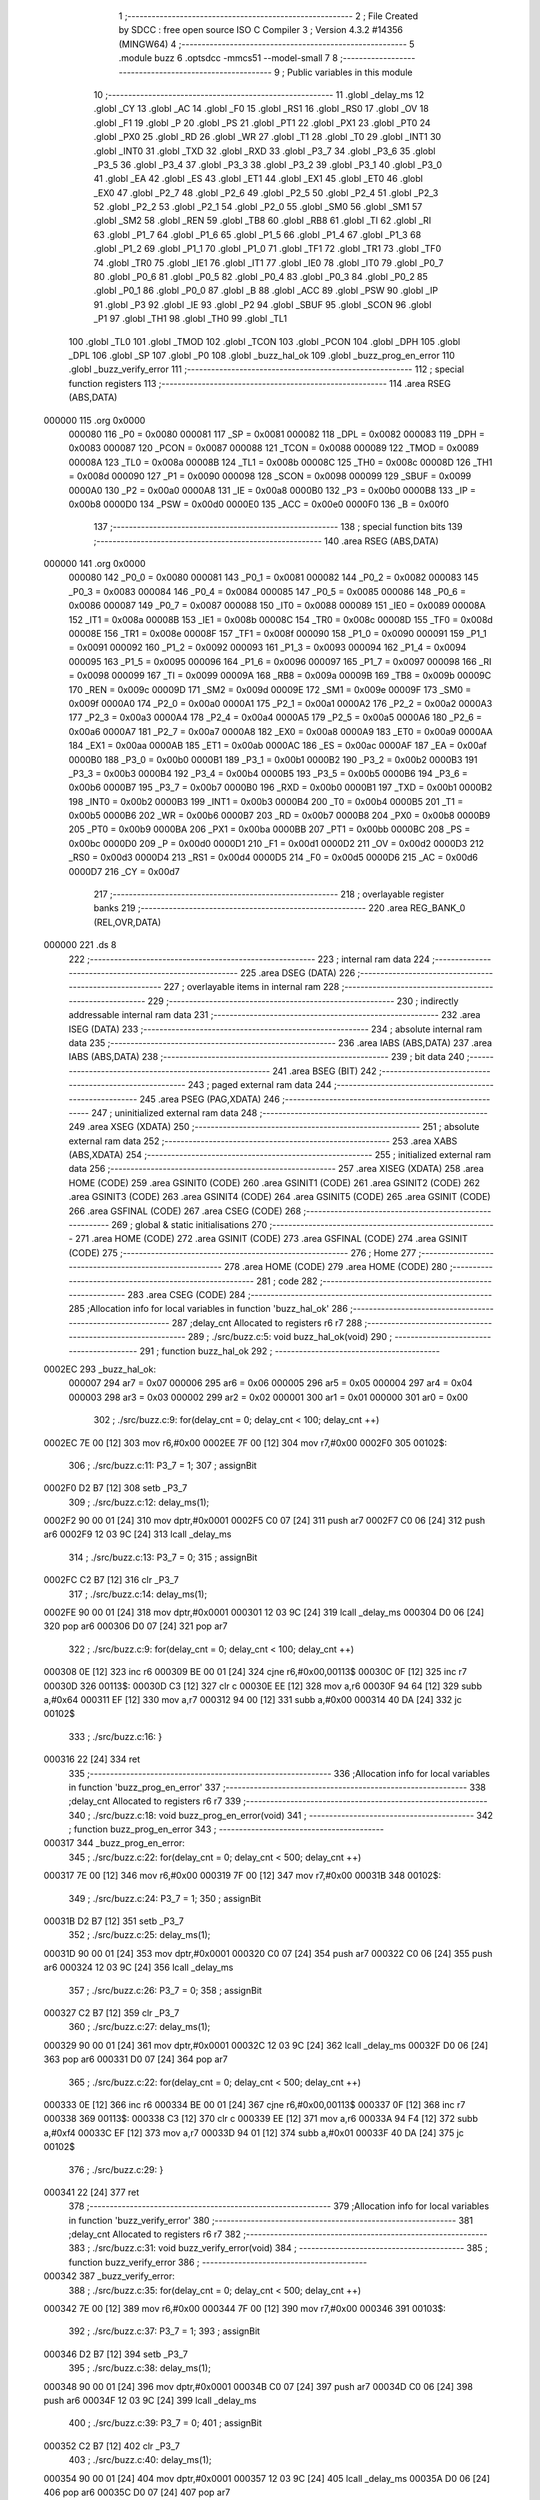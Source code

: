                                       1 ;--------------------------------------------------------
                                      2 ; File Created by SDCC : free open source ISO C Compiler 
                                      3 ; Version 4.3.2 #14356 (MINGW64)
                                      4 ;--------------------------------------------------------
                                      5 	.module buzz
                                      6 	.optsdcc -mmcs51 --model-small
                                      7 	
                                      8 ;--------------------------------------------------------
                                      9 ; Public variables in this module
                                     10 ;--------------------------------------------------------
                                     11 	.globl _delay_ms
                                     12 	.globl _CY
                                     13 	.globl _AC
                                     14 	.globl _F0
                                     15 	.globl _RS1
                                     16 	.globl _RS0
                                     17 	.globl _OV
                                     18 	.globl _F1
                                     19 	.globl _P
                                     20 	.globl _PS
                                     21 	.globl _PT1
                                     22 	.globl _PX1
                                     23 	.globl _PT0
                                     24 	.globl _PX0
                                     25 	.globl _RD
                                     26 	.globl _WR
                                     27 	.globl _T1
                                     28 	.globl _T0
                                     29 	.globl _INT1
                                     30 	.globl _INT0
                                     31 	.globl _TXD
                                     32 	.globl _RXD
                                     33 	.globl _P3_7
                                     34 	.globl _P3_6
                                     35 	.globl _P3_5
                                     36 	.globl _P3_4
                                     37 	.globl _P3_3
                                     38 	.globl _P3_2
                                     39 	.globl _P3_1
                                     40 	.globl _P3_0
                                     41 	.globl _EA
                                     42 	.globl _ES
                                     43 	.globl _ET1
                                     44 	.globl _EX1
                                     45 	.globl _ET0
                                     46 	.globl _EX0
                                     47 	.globl _P2_7
                                     48 	.globl _P2_6
                                     49 	.globl _P2_5
                                     50 	.globl _P2_4
                                     51 	.globl _P2_3
                                     52 	.globl _P2_2
                                     53 	.globl _P2_1
                                     54 	.globl _P2_0
                                     55 	.globl _SM0
                                     56 	.globl _SM1
                                     57 	.globl _SM2
                                     58 	.globl _REN
                                     59 	.globl _TB8
                                     60 	.globl _RB8
                                     61 	.globl _TI
                                     62 	.globl _RI
                                     63 	.globl _P1_7
                                     64 	.globl _P1_6
                                     65 	.globl _P1_5
                                     66 	.globl _P1_4
                                     67 	.globl _P1_3
                                     68 	.globl _P1_2
                                     69 	.globl _P1_1
                                     70 	.globl _P1_0
                                     71 	.globl _TF1
                                     72 	.globl _TR1
                                     73 	.globl _TF0
                                     74 	.globl _TR0
                                     75 	.globl _IE1
                                     76 	.globl _IT1
                                     77 	.globl _IE0
                                     78 	.globl _IT0
                                     79 	.globl _P0_7
                                     80 	.globl _P0_6
                                     81 	.globl _P0_5
                                     82 	.globl _P0_4
                                     83 	.globl _P0_3
                                     84 	.globl _P0_2
                                     85 	.globl _P0_1
                                     86 	.globl _P0_0
                                     87 	.globl _B
                                     88 	.globl _ACC
                                     89 	.globl _PSW
                                     90 	.globl _IP
                                     91 	.globl _P3
                                     92 	.globl _IE
                                     93 	.globl _P2
                                     94 	.globl _SBUF
                                     95 	.globl _SCON
                                     96 	.globl _P1
                                     97 	.globl _TH1
                                     98 	.globl _TH0
                                     99 	.globl _TL1
                                    100 	.globl _TL0
                                    101 	.globl _TMOD
                                    102 	.globl _TCON
                                    103 	.globl _PCON
                                    104 	.globl _DPH
                                    105 	.globl _DPL
                                    106 	.globl _SP
                                    107 	.globl _P0
                                    108 	.globl _buzz_hal_ok
                                    109 	.globl _buzz_prog_en_error
                                    110 	.globl _buzz_verify_error
                                    111 ;--------------------------------------------------------
                                    112 ; special function registers
                                    113 ;--------------------------------------------------------
                                    114 	.area RSEG    (ABS,DATA)
      000000                        115 	.org 0x0000
                           000080   116 _P0	=	0x0080
                           000081   117 _SP	=	0x0081
                           000082   118 _DPL	=	0x0082
                           000083   119 _DPH	=	0x0083
                           000087   120 _PCON	=	0x0087
                           000088   121 _TCON	=	0x0088
                           000089   122 _TMOD	=	0x0089
                           00008A   123 _TL0	=	0x008a
                           00008B   124 _TL1	=	0x008b
                           00008C   125 _TH0	=	0x008c
                           00008D   126 _TH1	=	0x008d
                           000090   127 _P1	=	0x0090
                           000098   128 _SCON	=	0x0098
                           000099   129 _SBUF	=	0x0099
                           0000A0   130 _P2	=	0x00a0
                           0000A8   131 _IE	=	0x00a8
                           0000B0   132 _P3	=	0x00b0
                           0000B8   133 _IP	=	0x00b8
                           0000D0   134 _PSW	=	0x00d0
                           0000E0   135 _ACC	=	0x00e0
                           0000F0   136 _B	=	0x00f0
                                    137 ;--------------------------------------------------------
                                    138 ; special function bits
                                    139 ;--------------------------------------------------------
                                    140 	.area RSEG    (ABS,DATA)
      000000                        141 	.org 0x0000
                           000080   142 _P0_0	=	0x0080
                           000081   143 _P0_1	=	0x0081
                           000082   144 _P0_2	=	0x0082
                           000083   145 _P0_3	=	0x0083
                           000084   146 _P0_4	=	0x0084
                           000085   147 _P0_5	=	0x0085
                           000086   148 _P0_6	=	0x0086
                           000087   149 _P0_7	=	0x0087
                           000088   150 _IT0	=	0x0088
                           000089   151 _IE0	=	0x0089
                           00008A   152 _IT1	=	0x008a
                           00008B   153 _IE1	=	0x008b
                           00008C   154 _TR0	=	0x008c
                           00008D   155 _TF0	=	0x008d
                           00008E   156 _TR1	=	0x008e
                           00008F   157 _TF1	=	0x008f
                           000090   158 _P1_0	=	0x0090
                           000091   159 _P1_1	=	0x0091
                           000092   160 _P1_2	=	0x0092
                           000093   161 _P1_3	=	0x0093
                           000094   162 _P1_4	=	0x0094
                           000095   163 _P1_5	=	0x0095
                           000096   164 _P1_6	=	0x0096
                           000097   165 _P1_7	=	0x0097
                           000098   166 _RI	=	0x0098
                           000099   167 _TI	=	0x0099
                           00009A   168 _RB8	=	0x009a
                           00009B   169 _TB8	=	0x009b
                           00009C   170 _REN	=	0x009c
                           00009D   171 _SM2	=	0x009d
                           00009E   172 _SM1	=	0x009e
                           00009F   173 _SM0	=	0x009f
                           0000A0   174 _P2_0	=	0x00a0
                           0000A1   175 _P2_1	=	0x00a1
                           0000A2   176 _P2_2	=	0x00a2
                           0000A3   177 _P2_3	=	0x00a3
                           0000A4   178 _P2_4	=	0x00a4
                           0000A5   179 _P2_5	=	0x00a5
                           0000A6   180 _P2_6	=	0x00a6
                           0000A7   181 _P2_7	=	0x00a7
                           0000A8   182 _EX0	=	0x00a8
                           0000A9   183 _ET0	=	0x00a9
                           0000AA   184 _EX1	=	0x00aa
                           0000AB   185 _ET1	=	0x00ab
                           0000AC   186 _ES	=	0x00ac
                           0000AF   187 _EA	=	0x00af
                           0000B0   188 _P3_0	=	0x00b0
                           0000B1   189 _P3_1	=	0x00b1
                           0000B2   190 _P3_2	=	0x00b2
                           0000B3   191 _P3_3	=	0x00b3
                           0000B4   192 _P3_4	=	0x00b4
                           0000B5   193 _P3_5	=	0x00b5
                           0000B6   194 _P3_6	=	0x00b6
                           0000B7   195 _P3_7	=	0x00b7
                           0000B0   196 _RXD	=	0x00b0
                           0000B1   197 _TXD	=	0x00b1
                           0000B2   198 _INT0	=	0x00b2
                           0000B3   199 _INT1	=	0x00b3
                           0000B4   200 _T0	=	0x00b4
                           0000B5   201 _T1	=	0x00b5
                           0000B6   202 _WR	=	0x00b6
                           0000B7   203 _RD	=	0x00b7
                           0000B8   204 _PX0	=	0x00b8
                           0000B9   205 _PT0	=	0x00b9
                           0000BA   206 _PX1	=	0x00ba
                           0000BB   207 _PT1	=	0x00bb
                           0000BC   208 _PS	=	0x00bc
                           0000D0   209 _P	=	0x00d0
                           0000D1   210 _F1	=	0x00d1
                           0000D2   211 _OV	=	0x00d2
                           0000D3   212 _RS0	=	0x00d3
                           0000D4   213 _RS1	=	0x00d4
                           0000D5   214 _F0	=	0x00d5
                           0000D6   215 _AC	=	0x00d6
                           0000D7   216 _CY	=	0x00d7
                                    217 ;--------------------------------------------------------
                                    218 ; overlayable register banks
                                    219 ;--------------------------------------------------------
                                    220 	.area REG_BANK_0	(REL,OVR,DATA)
      000000                        221 	.ds 8
                                    222 ;--------------------------------------------------------
                                    223 ; internal ram data
                                    224 ;--------------------------------------------------------
                                    225 	.area DSEG    (DATA)
                                    226 ;--------------------------------------------------------
                                    227 ; overlayable items in internal ram
                                    228 ;--------------------------------------------------------
                                    229 ;--------------------------------------------------------
                                    230 ; indirectly addressable internal ram data
                                    231 ;--------------------------------------------------------
                                    232 	.area ISEG    (DATA)
                                    233 ;--------------------------------------------------------
                                    234 ; absolute internal ram data
                                    235 ;--------------------------------------------------------
                                    236 	.area IABS    (ABS,DATA)
                                    237 	.area IABS    (ABS,DATA)
                                    238 ;--------------------------------------------------------
                                    239 ; bit data
                                    240 ;--------------------------------------------------------
                                    241 	.area BSEG    (BIT)
                                    242 ;--------------------------------------------------------
                                    243 ; paged external ram data
                                    244 ;--------------------------------------------------------
                                    245 	.area PSEG    (PAG,XDATA)
                                    246 ;--------------------------------------------------------
                                    247 ; uninitialized external ram data
                                    248 ;--------------------------------------------------------
                                    249 	.area XSEG    (XDATA)
                                    250 ;--------------------------------------------------------
                                    251 ; absolute external ram data
                                    252 ;--------------------------------------------------------
                                    253 	.area XABS    (ABS,XDATA)
                                    254 ;--------------------------------------------------------
                                    255 ; initialized external ram data
                                    256 ;--------------------------------------------------------
                                    257 	.area XISEG   (XDATA)
                                    258 	.area HOME    (CODE)
                                    259 	.area GSINIT0 (CODE)
                                    260 	.area GSINIT1 (CODE)
                                    261 	.area GSINIT2 (CODE)
                                    262 	.area GSINIT3 (CODE)
                                    263 	.area GSINIT4 (CODE)
                                    264 	.area GSINIT5 (CODE)
                                    265 	.area GSINIT  (CODE)
                                    266 	.area GSFINAL (CODE)
                                    267 	.area CSEG    (CODE)
                                    268 ;--------------------------------------------------------
                                    269 ; global & static initialisations
                                    270 ;--------------------------------------------------------
                                    271 	.area HOME    (CODE)
                                    272 	.area GSINIT  (CODE)
                                    273 	.area GSFINAL (CODE)
                                    274 	.area GSINIT  (CODE)
                                    275 ;--------------------------------------------------------
                                    276 ; Home
                                    277 ;--------------------------------------------------------
                                    278 	.area HOME    (CODE)
                                    279 	.area HOME    (CODE)
                                    280 ;--------------------------------------------------------
                                    281 ; code
                                    282 ;--------------------------------------------------------
                                    283 	.area CSEG    (CODE)
                                    284 ;------------------------------------------------------------
                                    285 ;Allocation info for local variables in function 'buzz_hal_ok'
                                    286 ;------------------------------------------------------------
                                    287 ;delay_cnt                 Allocated to registers r6 r7 
                                    288 ;------------------------------------------------------------
                                    289 ;	./src/buzz.c:5: void buzz_hal_ok(void)
                                    290 ;	-----------------------------------------
                                    291 ;	 function buzz_hal_ok
                                    292 ;	-----------------------------------------
      0002EC                        293 _buzz_hal_ok:
                           000007   294 	ar7 = 0x07
                           000006   295 	ar6 = 0x06
                           000005   296 	ar5 = 0x05
                           000004   297 	ar4 = 0x04
                           000003   298 	ar3 = 0x03
                           000002   299 	ar2 = 0x02
                           000001   300 	ar1 = 0x01
                           000000   301 	ar0 = 0x00
                                    302 ;	./src/buzz.c:9: for(delay_cnt = 0; delay_cnt < 100; delay_cnt ++)
      0002EC 7E 00            [12]  303 	mov	r6,#0x00
      0002EE 7F 00            [12]  304 	mov	r7,#0x00
      0002F0                        305 00102$:
                                    306 ;	./src/buzz.c:11: P3_7 = 1;
                                    307 ;	assignBit
      0002F0 D2 B7            [12]  308 	setb	_P3_7
                                    309 ;	./src/buzz.c:12: delay_ms(1);
      0002F2 90 00 01         [24]  310 	mov	dptr,#0x0001
      0002F5 C0 07            [24]  311 	push	ar7
      0002F7 C0 06            [24]  312 	push	ar6
      0002F9 12 03 9C         [24]  313 	lcall	_delay_ms
                                    314 ;	./src/buzz.c:13: P3_7 = 0;
                                    315 ;	assignBit
      0002FC C2 B7            [12]  316 	clr	_P3_7
                                    317 ;	./src/buzz.c:14: delay_ms(1);
      0002FE 90 00 01         [24]  318 	mov	dptr,#0x0001
      000301 12 03 9C         [24]  319 	lcall	_delay_ms
      000304 D0 06            [24]  320 	pop	ar6
      000306 D0 07            [24]  321 	pop	ar7
                                    322 ;	./src/buzz.c:9: for(delay_cnt = 0; delay_cnt < 100; delay_cnt ++)
      000308 0E               [12]  323 	inc	r6
      000309 BE 00 01         [24]  324 	cjne	r6,#0x00,00113$
      00030C 0F               [12]  325 	inc	r7
      00030D                        326 00113$:
      00030D C3               [12]  327 	clr	c
      00030E EE               [12]  328 	mov	a,r6
      00030F 94 64            [12]  329 	subb	a,#0x64
      000311 EF               [12]  330 	mov	a,r7
      000312 94 00            [12]  331 	subb	a,#0x00
      000314 40 DA            [24]  332 	jc	00102$
                                    333 ;	./src/buzz.c:16: }
      000316 22               [24]  334 	ret
                                    335 ;------------------------------------------------------------
                                    336 ;Allocation info for local variables in function 'buzz_prog_en_error'
                                    337 ;------------------------------------------------------------
                                    338 ;delay_cnt                 Allocated to registers r6 r7 
                                    339 ;------------------------------------------------------------
                                    340 ;	./src/buzz.c:18: void buzz_prog_en_error(void)
                                    341 ;	-----------------------------------------
                                    342 ;	 function buzz_prog_en_error
                                    343 ;	-----------------------------------------
      000317                        344 _buzz_prog_en_error:
                                    345 ;	./src/buzz.c:22: for(delay_cnt = 0; delay_cnt < 500; delay_cnt ++)
      000317 7E 00            [12]  346 	mov	r6,#0x00
      000319 7F 00            [12]  347 	mov	r7,#0x00
      00031B                        348 00102$:
                                    349 ;	./src/buzz.c:24: P3_7 = 1;
                                    350 ;	assignBit
      00031B D2 B7            [12]  351 	setb	_P3_7
                                    352 ;	./src/buzz.c:25: delay_ms(1);
      00031D 90 00 01         [24]  353 	mov	dptr,#0x0001
      000320 C0 07            [24]  354 	push	ar7
      000322 C0 06            [24]  355 	push	ar6
      000324 12 03 9C         [24]  356 	lcall	_delay_ms
                                    357 ;	./src/buzz.c:26: P3_7 = 0;
                                    358 ;	assignBit
      000327 C2 B7            [12]  359 	clr	_P3_7
                                    360 ;	./src/buzz.c:27: delay_ms(1);
      000329 90 00 01         [24]  361 	mov	dptr,#0x0001
      00032C 12 03 9C         [24]  362 	lcall	_delay_ms
      00032F D0 06            [24]  363 	pop	ar6
      000331 D0 07            [24]  364 	pop	ar7
                                    365 ;	./src/buzz.c:22: for(delay_cnt = 0; delay_cnt < 500; delay_cnt ++)
      000333 0E               [12]  366 	inc	r6
      000334 BE 00 01         [24]  367 	cjne	r6,#0x00,00113$
      000337 0F               [12]  368 	inc	r7
      000338                        369 00113$:
      000338 C3               [12]  370 	clr	c
      000339 EE               [12]  371 	mov	a,r6
      00033A 94 F4            [12]  372 	subb	a,#0xf4
      00033C EF               [12]  373 	mov	a,r7
      00033D 94 01            [12]  374 	subb	a,#0x01
      00033F 40 DA            [24]  375 	jc	00102$
                                    376 ;	./src/buzz.c:29: }
      000341 22               [24]  377 	ret
                                    378 ;------------------------------------------------------------
                                    379 ;Allocation info for local variables in function 'buzz_verify_error'
                                    380 ;------------------------------------------------------------
                                    381 ;delay_cnt                 Allocated to registers r6 r7 
                                    382 ;------------------------------------------------------------
                                    383 ;	./src/buzz.c:31: void buzz_verify_error(void)
                                    384 ;	-----------------------------------------
                                    385 ;	 function buzz_verify_error
                                    386 ;	-----------------------------------------
      000342                        387 _buzz_verify_error:
                                    388 ;	./src/buzz.c:35: for(delay_cnt = 0; delay_cnt < 500; delay_cnt ++)
      000342 7E 00            [12]  389 	mov	r6,#0x00
      000344 7F 00            [12]  390 	mov	r7,#0x00
      000346                        391 00103$:
                                    392 ;	./src/buzz.c:37: P3_7 = 1;
                                    393 ;	assignBit
      000346 D2 B7            [12]  394 	setb	_P3_7
                                    395 ;	./src/buzz.c:38: delay_ms(1);
      000348 90 00 01         [24]  396 	mov	dptr,#0x0001
      00034B C0 07            [24]  397 	push	ar7
      00034D C0 06            [24]  398 	push	ar6
      00034F 12 03 9C         [24]  399 	lcall	_delay_ms
                                    400 ;	./src/buzz.c:39: P3_7 = 0;
                                    401 ;	assignBit
      000352 C2 B7            [12]  402 	clr	_P3_7
                                    403 ;	./src/buzz.c:40: delay_ms(1);
      000354 90 00 01         [24]  404 	mov	dptr,#0x0001
      000357 12 03 9C         [24]  405 	lcall	_delay_ms
      00035A D0 06            [24]  406 	pop	ar6
      00035C D0 07            [24]  407 	pop	ar7
                                    408 ;	./src/buzz.c:35: for(delay_cnt = 0; delay_cnt < 500; delay_cnt ++)
      00035E 0E               [12]  409 	inc	r6
      00035F BE 00 01         [24]  410 	cjne	r6,#0x00,00129$
      000362 0F               [12]  411 	inc	r7
      000363                        412 00129$:
      000363 C3               [12]  413 	clr	c
      000364 EE               [12]  414 	mov	a,r6
      000365 94 F4            [12]  415 	subb	a,#0xf4
      000367 EF               [12]  416 	mov	a,r7
      000368 94 01            [12]  417 	subb	a,#0x01
      00036A 40 DA            [24]  418 	jc	00103$
                                    419 ;	./src/buzz.c:43: for(delay_cnt = 0; delay_cnt < 500; delay_cnt ++)
      00036C 7E 00            [12]  420 	mov	r6,#0x00
      00036E 7F 00            [12]  421 	mov	r7,#0x00
      000370                        422 00105$:
                                    423 ;	./src/buzz.c:45: P3_7 = 1;
                                    424 ;	assignBit
      000370 D2 B7            [12]  425 	setb	_P3_7
                                    426 ;	./src/buzz.c:46: delay_ms(1);
      000372 90 00 01         [24]  427 	mov	dptr,#0x0001
      000375 C0 07            [24]  428 	push	ar7
      000377 C0 06            [24]  429 	push	ar6
      000379 12 03 9C         [24]  430 	lcall	_delay_ms
                                    431 ;	./src/buzz.c:47: P3_7 = 0;
                                    432 ;	assignBit
      00037C C2 B7            [12]  433 	clr	_P3_7
                                    434 ;	./src/buzz.c:48: delay_ms(1);
      00037E 90 00 01         [24]  435 	mov	dptr,#0x0001
      000381 12 03 9C         [24]  436 	lcall	_delay_ms
      000384 D0 06            [24]  437 	pop	ar6
      000386 D0 07            [24]  438 	pop	ar7
                                    439 ;	./src/buzz.c:43: for(delay_cnt = 0; delay_cnt < 500; delay_cnt ++)
      000388 0E               [12]  440 	inc	r6
      000389 BE 00 01         [24]  441 	cjne	r6,#0x00,00131$
      00038C 0F               [12]  442 	inc	r7
      00038D                        443 00131$:
      00038D C3               [12]  444 	clr	c
      00038E EE               [12]  445 	mov	a,r6
      00038F 94 F4            [12]  446 	subb	a,#0xf4
      000391 EF               [12]  447 	mov	a,r7
      000392 94 01            [12]  448 	subb	a,#0x01
      000394 40 DA            [24]  449 	jc	00105$
                                    450 ;	./src/buzz.c:50: }
      000396 22               [24]  451 	ret
                                    452 	.area CSEG    (CODE)
                                    453 	.area CONST   (CODE)
                                    454 	.area XINIT   (CODE)
                                    455 	.area CABS    (ABS,CODE)
